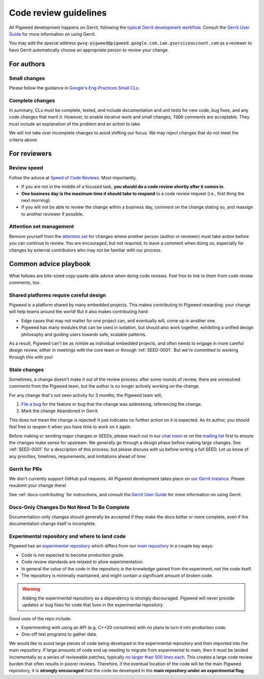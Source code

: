 .. _docs-code_reviews:

======================
Code review guidelines
======================
All Pigweed development happens on Gerrit, following the `typical Gerrit
development workflow <http://ceres-solver.org/contributing.html>`_. Consult the
`Gerrit User Guide
<https://gerrit-documentation.storage.googleapis.com/Documentation/2.12.3/intro-user.html>`_
for more information on using Gerrit.

You may add the special address
``gwsq-pigweed@pigweed.google.com.iam.gserviceaccount.com`` as a reviewer to
have Gerrit automatically choose an appropriate person to review your change.

-----------
For authors
-----------

.. _docs-code_reviews-small-changes:

Small changes
=============
Please follow the guidance in `Google's Eng-Practices Small CLs
<https://google.github.io/eng-practices/review/developer/small-cls.html>`_.

Complete changes
================
.. todo-check: disable

In summary, CLs must be complete, tested, and include documentation and unit
tests for new code, bug fixes, and any code changes that merit it. However, to
enable iterative work and small changes, ``TODO`` comments are acceptable. They
must include an explanation of the problem and an action to take.

.. todo-check: enable

We will not take over incomplete changes to avoid shifting our focus. We may
reject changes that do not meet the criteria above.

-------------
For reviewers
-------------

Review speed
============
Follow the advice at `Speed of Code Reviews
<https://google.github.io/eng-practices/review/reviewer/speed.html>`_.  Most
importantly,

* If you are not in the middle of a focused task, **you should do a code review
  shortly after it comes in**.
* **One business day is the maximum time it should take to respond** to a code
  review request (i.e., first thing the next morning).
* If you will not be able to review the change within a business day, comment
  on the change stating so, and reassign to another reviewer if possible.

Attention set management
========================
Remove yourself from the `attention set
<https://gerrit-review.googlesource.com/Documentation/user-attention-set.html>`_
for changes where another person (author or reviewer) must take action before
you can continue to review. You are encouraged, but not required, to leave a
comment when doing so, especially for changes by external contributors who may
not be familiar with our process.

----------------------
Common advice playbook
----------------------
What follows are bite-sized copy-paste-able advice when doing code reviews.
Feel free to link to them from code review comments, too.

.. _docs-code_reviews-playbook-platform-design:

Shared platforms require careful design
=======================================
Pigweed is a platform shared by many embedded projects. This makes contributing
to Pigweed rewarding: your change will help teams around the world! But it also
makes contributing *hard*:

* Edge cases that may not matter for one project can, and eventually will, come
  up in another one.
* Pigweed has many modules that can be used in isolation, but should also work
  together, exhibiting a unified design philosophy and guiding users towards
  safe, scalable patterns.

As a result, Pigweed can't be as nimble as individual embedded projects, and
often needs to engage in more careful design review, either in meetings with
the core team or through :ref:`SEED-0001`. But we're committed to working
through this with you!


.. _docs-code_reviews-playbook-stale-changes:

Stale changes
=============
Sometimes, a change doesn't make it out of the review process: after some
rounds of review, there are unresolved comments from the Pigweed team, but the
author is no longer actively working on the change.

For any change that's not seen activity for 3 months, the Pigweed team will,

#. `File a bug <https://issues.pigweed.dev/issues?q=status:open>`_ for the
   feature or bug that the change was addressing, referencing the change.
#. Mark the change Abandoned in Gerrit.

This does *not* mean the change is rejected! It just indicates no further
action on it is expected. As its author, you should feel free to reopen it when
you have time to work on it again.

Before making or sending major changes or SEEDs, please reach out in our
`chat room <https://discord.gg/M9NSeTA>`_ or on the `mailing list
<https://groups.google.com/forum/#!forum/pigweed>`_ first to ensure the changes
make sense for upstream. We generally go through a design phase before making
large changes. See :ref:`SEED-0001` for a description of this process; but
please discuss with us before writing a full SEED. Let us know of any
priorities, timelines, requirements, and limitations ahead of time.

Gerrit for PRs
==============
We don't currently support GitHub pull requests. All Pigweed development takes
place on `our Gerrit instance <https://pigweed-review.googlesource.com/>`_.
Please resubmit your change there!

See :ref:`docs-contributing` for instructions, and consult the `Gerrit User
Guide
<https://gerrit-documentation.storage.googleapis.com/Documentation/2.12.3/intro-user.html>`_
for more information on using Gerrit.

.. _docs-code_reviews-incomplete-docs-changes:

Docs-Only Changes Do Not Need To Be Complete
============================================
Documentation-only changes should generally be accepted if they make the docs
better or more complete, even if the documentation change itself is incomplete.

.. _docs-code_reviews-experimental:

Experimental repository and where to land code
==============================================
.. _experimental repository: https://pigweed.googlesource.com/pigweed/experimental
.. _main repository: https://pigweed.googlesource.com/pigweed/pigweed
.. _no larger than 500 lines each: https://google.github.io/eng-practices/review/developer/small-cls.html

Pigweed has an `experimental repository`_ which differs from
our `main repository`_ in a couple key ways:

* Code is not expected to become production grade.
* Code review standards are relaxed to allow experimentation.
* In general the value of the code in the repository is the knowledge gained
  from the experiment, not the code itself.
* The repository is minimally maintained, and might contain
  a significant amount of broken code.

.. warning::

   Adding the experimental repository as a dependency is strongly discouraged.
   Pigweed will never provide updates or bug fixes for code that lives in the
   experimental repository.

Good uses of the repo include:

* Experimenting with using an API (e.g. C++20 coroutines) with no plans to
  turn it into production code.
* One-off test programs to gather data.

We would like to avoid large pieces of code being developed in the experimental
repository and then imported into the main repository. If large amounts of code
end up needing to migrate from experimental to main, then it must be landed
incrementally as a series of reviewable patches, typically `no larger than 500
lines each`_. This creates a large code review burden that often results in
poorer reviews. Therefore, if the eventual location of the code will be the
main Pigweed repository, it is **strongly encouraged** that the code be
developed in the **main repository under an experimental flag**.
